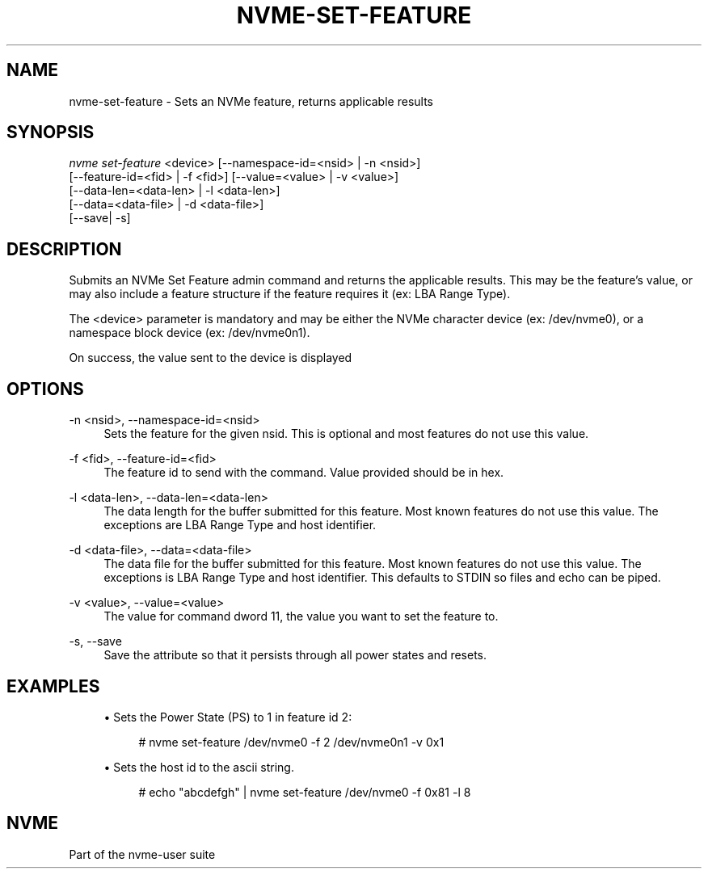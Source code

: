 '\" t
.\"     Title: nvme-set-feature
.\"    Author: [FIXME: author] [see http://docbook.sf.net/el/author]
.\" Generator: DocBook XSL Stylesheets v1.79.1 <http://docbook.sf.net/>
.\"      Date: 12/10/2017
.\"    Manual: NVMe Manual
.\"    Source: NVMe
.\"  Language: English
.\"
.TH "NVME\-SET\-FEATURE" "1" "12/10/2017" "NVMe" "NVMe Manual"
.\" -----------------------------------------------------------------
.\" * Define some portability stuff
.\" -----------------------------------------------------------------
.\" ~~~~~~~~~~~~~~~~~~~~~~~~~~~~~~~~~~~~~~~~~~~~~~~~~~~~~~~~~~~~~~~~~
.\" http://bugs.debian.org/507673
.\" http://lists.gnu.org/archive/html/groff/2009-02/msg00013.html
.\" ~~~~~~~~~~~~~~~~~~~~~~~~~~~~~~~~~~~~~~~~~~~~~~~~~~~~~~~~~~~~~~~~~
.ie \n(.g .ds Aq \(aq
.el       .ds Aq '
.\" -----------------------------------------------------------------
.\" * set default formatting
.\" -----------------------------------------------------------------
.\" disable hyphenation
.nh
.\" disable justification (adjust text to left margin only)
.ad l
.\" -----------------------------------------------------------------
.\" * MAIN CONTENT STARTS HERE *
.\" -----------------------------------------------------------------
.SH "NAME"
nvme-set-feature \- Sets an NVMe feature, returns applicable results
.SH "SYNOPSIS"
.sp
.nf
\fInvme set\-feature\fR <device> [\-\-namespace\-id=<nsid> | \-n <nsid>]
                          [\-\-feature\-id=<fid> | \-f <fid>] [\-\-value=<value> | \-v <value>]
                          [\-\-data\-len=<data\-len> | \-l <data\-len>]
                          [\-\-data=<data\-file> | \-d <data\-file>]
                          [\-\-save| \-s]
.fi
.SH "DESCRIPTION"
.sp
Submits an NVMe Set Feature admin command and returns the applicable results\&. This may be the feature\(cqs value, or may also include a feature structure if the feature requires it (ex: LBA Range Type)\&.
.sp
The <device> parameter is mandatory and may be either the NVMe character device (ex: /dev/nvme0), or a namespace block device (ex: /dev/nvme0n1)\&.
.sp
On success, the value sent to the device is displayed
.SH "OPTIONS"
.PP
\-n <nsid>, \-\-namespace\-id=<nsid>
.RS 4
Sets the feature for the given nsid\&. This is optional and most features do not use this value\&.
.RE
.PP
\-f <fid>, \-\-feature\-id=<fid>
.RS 4
The feature id to send with the command\&. Value provided should be in hex\&.
.RE
.PP
\-l <data\-len>, \-\-data\-len=<data\-len>
.RS 4
The data length for the buffer submitted for this feature\&. Most known features do not use this value\&. The exceptions are LBA Range Type and host identifier\&.
.RE
.PP
\-d <data\-file>, \-\-data=<data\-file>
.RS 4
The data file for the buffer submitted for this feature\&. Most known features do not use this value\&. The exceptions is LBA Range Type and host identifier\&. This defaults to STDIN so files and echo can be piped\&.
.RE
.PP
\-v <value>, \-\-value=<value>
.RS 4
The value for command dword 11, the value you want to set the feature to\&.
.RE
.PP
\-s, \-\-save
.RS 4
Save the attribute so that it persists through all power states and resets\&.
.RE
.SH "EXAMPLES"
.sp
.RS 4
.ie n \{\
\h'-04'\(bu\h'+03'\c
.\}
.el \{\
.sp -1
.IP \(bu 2.3
.\}
Sets the Power State (PS) to 1 in feature id 2:
.sp
.if n \{\
.RS 4
.\}
.nf
# nvme set\-feature /dev/nvme0 \-f 2 /dev/nvme0n1 \-v 0x1
.fi
.if n \{\
.RE
.\}
.RE
.sp
.RS 4
.ie n \{\
\h'-04'\(bu\h'+03'\c
.\}
.el \{\
.sp -1
.IP \(bu 2.3
.\}
Sets the host id to the ascii string\&.
.sp
.if n \{\
.RS 4
.\}
.nf
# echo "abcdefgh" | nvme set\-feature /dev/nvme0 \-f 0x81 \-l 8
.fi
.if n \{\
.RE
.\}
.RE
.SH "NVME"
.sp
Part of the nvme\-user suite
